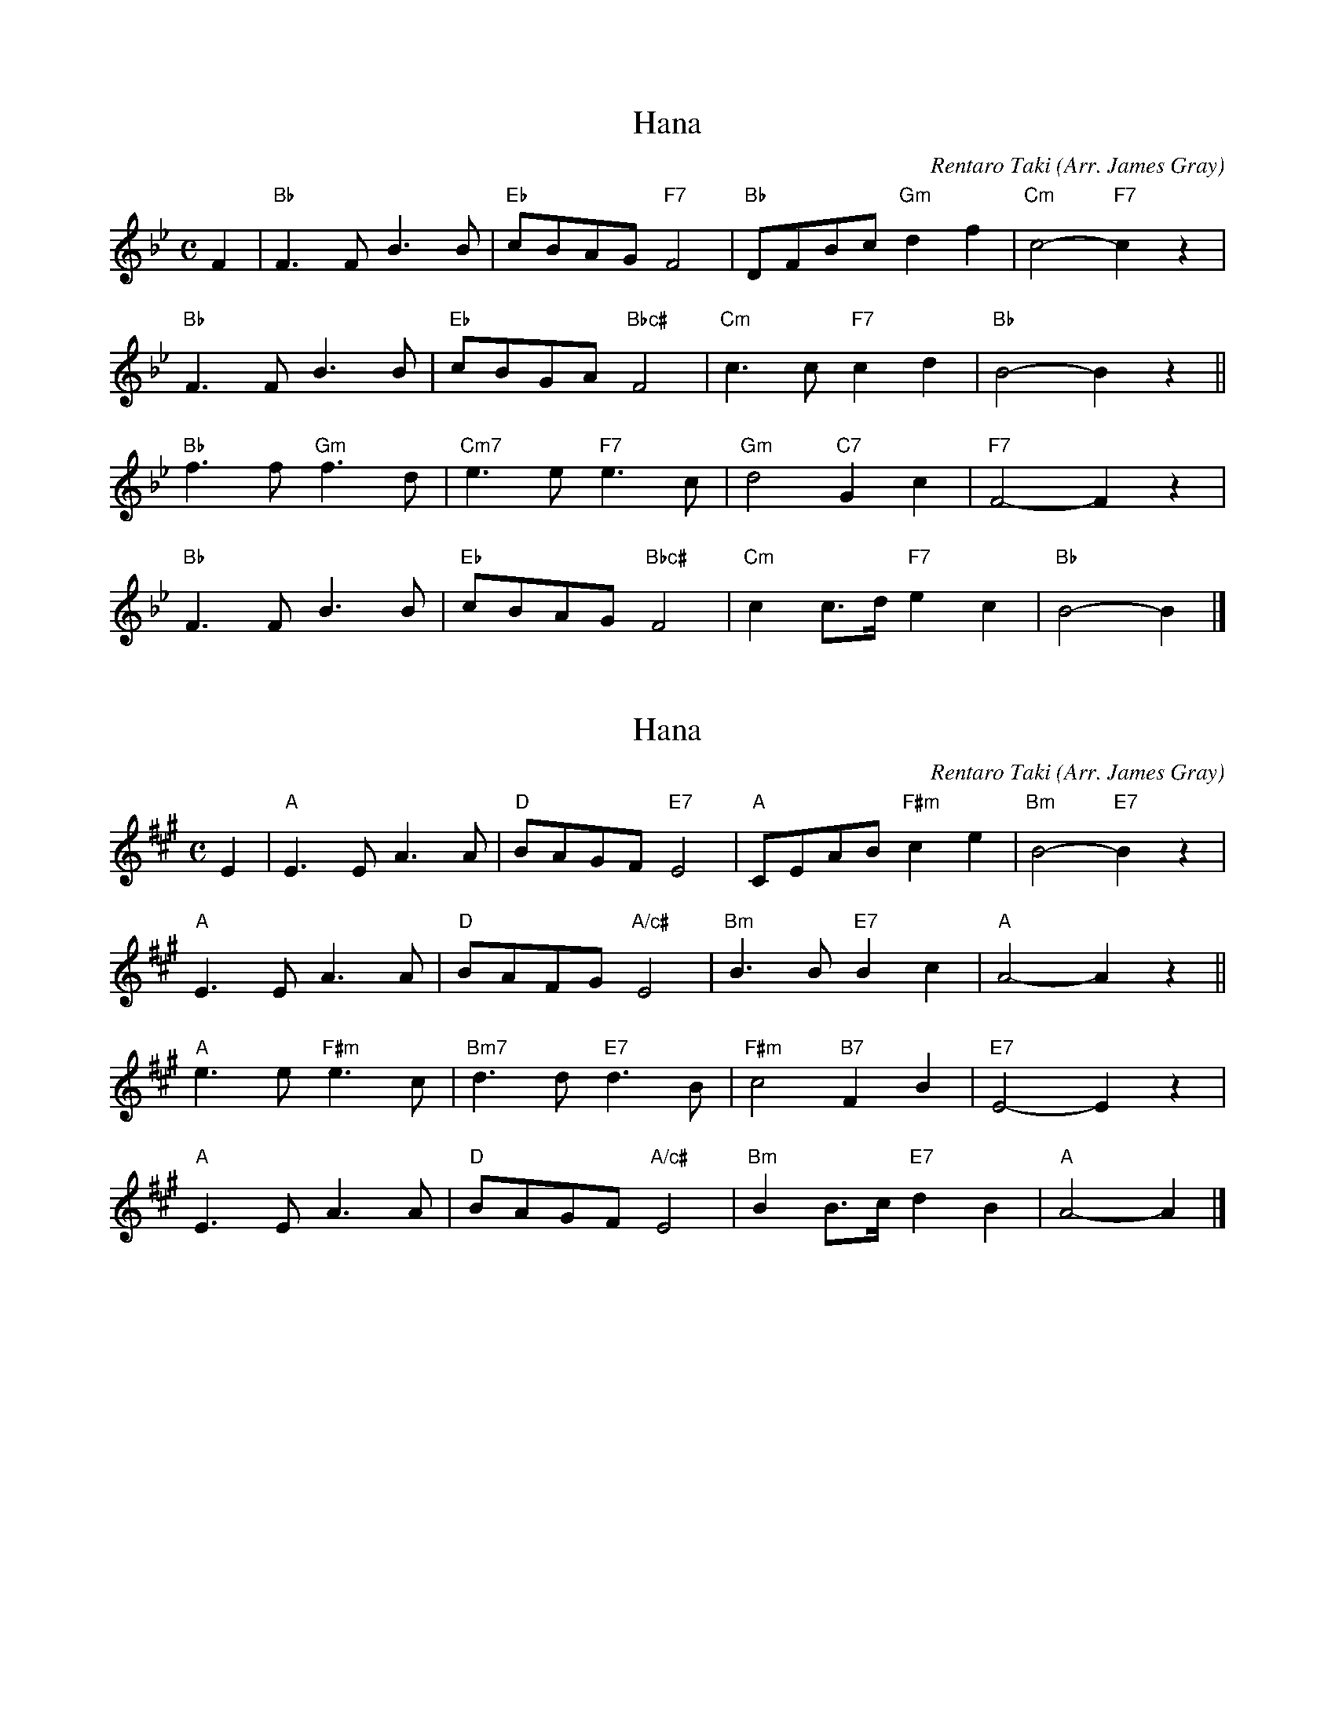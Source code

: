 X: 1
T: Hana
N: Transposed
C: Rentaro Taki
Z: https://www.youtube.com/watch?v=-Yw3ewe5jCI
O: Arr. James Gray
M: C
L: 1/8
K: Bb
F2 |\
"Bb"F3F B3B | "Eb"cBAG "F7"F4 | "Bb"DFBc "Gm"d2f2 | "Cm"c4- "F7"c2z2 |
"Bb"F3F B3B | "Eb"cBGA "Bbc#"F4 | "Cm"c3c "F7"c2d2 | "Bb"B4- B2z2 ||
"Bb"f3f "Gm"f3d | "Cm7"e3e "F7"e3c | "Gm"d4 "C7"G2c2 | "F7"F4- F2z2 |
"Bb"F3F B3B | "Eb"cBAG "Bbc#"F4 | "Cm"c2c>d "F7"e2c2 | "Bb"B4- B2 |]

X: 2
T: Hana
N: Original
C: Rentaro Taki
Z: https://www.youtube.com/watch?v=-Yw3ewe5jCI
O: Arr. James Gray
B: Alex & James Gray "Tweeddale Collection" v.4 #8 p.23
M: C
L: 1/8
K: A
E2 |\
"A"E3E A3A | "D"BAGF "E7"E4 | "A"CEAB "F#m"c2e2 | "Bm"B4- "E7"B2z2 |
"A"E3E A3A | "D"BAFG "A/c#"E4 | "Bm"B3B "E7"B2c2 | "A"A4- A2z2 ||
"A"e3e "F#m"e3c | "Bm7"d3d "E7"d3B | "F#m"c4 "B7"F2B2 | "E7"E4- E2z2 |
"A"E3E A3A | "D"BAGF "A/c#"E4 | "Bm"B2B>c "E7"d2B2 | "A"A4- A2 |]